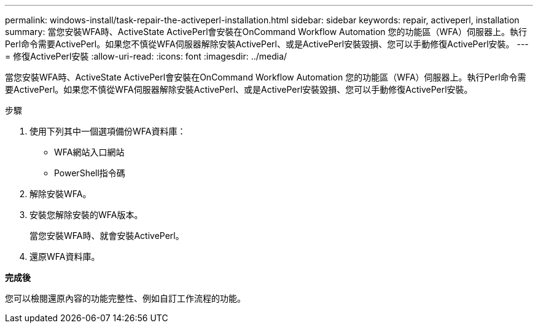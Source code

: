 ---
permalink: windows-install/task-repair-the-activeperl-installation.html 
sidebar: sidebar 
keywords: repair, activeperl, installation 
summary: 當您安裝WFA時、ActiveState ActivePerl會安裝在OnCommand Workflow Automation 您的功能區（WFA）伺服器上。執行Perl命令需要ActivePerl。如果您不慎從WFA伺服器解除安裝ActivePerl、或是ActivePerl安裝毀損、您可以手動修復ActivePerl安裝。 
---
= 修復ActivePerl安裝
:allow-uri-read: 
:icons: font
:imagesdir: ../media/


[role="lead"]
當您安裝WFA時、ActiveState ActivePerl會安裝在OnCommand Workflow Automation 您的功能區（WFA）伺服器上。執行Perl命令需要ActivePerl。如果您不慎從WFA伺服器解除安裝ActivePerl、或是ActivePerl安裝毀損、您可以手動修復ActivePerl安裝。

.步驟
. 使用下列其中一個選項備份WFA資料庫：
+
** WFA網站入口網站
** PowerShell指令碼


. 解除安裝WFA。
. 安裝您解除安裝的WFA版本。
+
當您安裝WFA時、就會安裝ActivePerl。

. 還原WFA資料庫。


*完成後*

您可以檢閱還原內容的功能完整性、例如自訂工作流程的功能。
